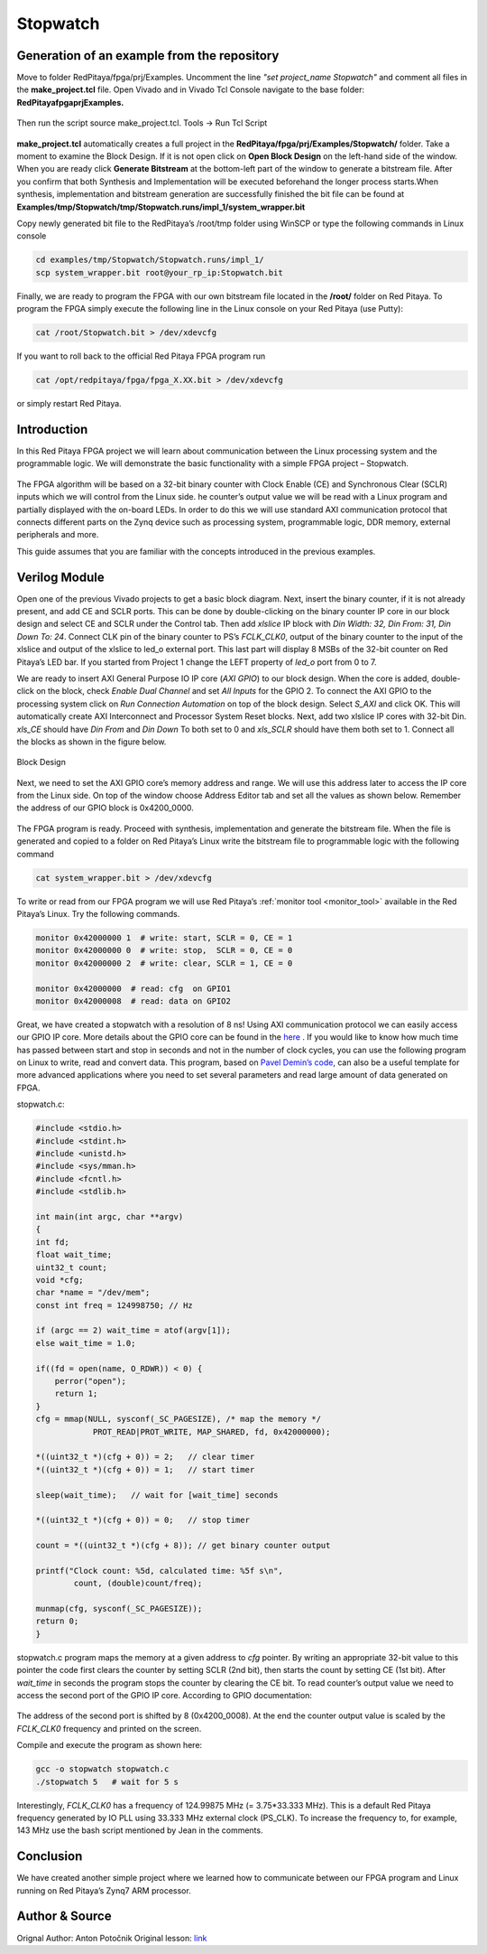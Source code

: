 .. _stopwatch:

#########
Stopwatch
#########

============================================
Generation of an example from the repository
============================================

Move to folder RedPitaya/fpga/prj/Examples. Uncomment the line *"set project_name Stopwatch"* and comment all files in the **make_project.tcl** file. Open Vivado and in Vivado Tcl Console navigate to the base folder: **RedPitaya\fpga\prj\Examples.** 

.. figure:: img/LedBlink1.png
    :alt: Logo
    :align: center

Then run the script source make_project.tcl. Tools → Run Tcl Script

.. figure:: img/LedBlink2.png
    :alt: Logo
    :align: center

**make_project.tcl** automatically creates a full project in the **RedPitaya/fpga/prj/Examples/Stopwatch/** folder. Take a moment to examine the Block Design. 
If it is not open click on **Open Block Design** on the left-hand side of the window. 
When you are ready click **Generate Bitstream** at the bottom-left part of the window to generate a bitstream file. 
After you confirm that both Synthesis and Implementation will be executed beforehand the longer process starts.When synthesis, implementation and bitstream generation are successfully finished the bit file can be found at **Examples/tmp/Stopwatch/tmp/Stopwatch.runs/impl_1/system_wrapper.bit**

Copy newly generated bit file to the RedPitaya’s /root/tmp folder using WinSCP or type the following commands in Linux console

.. code-block:: shell-session

    cd examples/tmp/Stopwatch/Stopwatch.runs/impl_1/
    scp system_wrapper.bit root@your_rp_ip:Stopwatch.bit

Finally, we are ready to program the FPGA with our own bitstream file located in the **/root/** folder on Red Pitaya. 
To program the FPGA simply execute the following line in the Linux console on your Red Pitaya (use Putty):

.. code-block:: shell-session

    cat /root/Stopwatch.bit > /dev/xdevcfg

If you want to roll back to the official Red Pitaya FPGA program run

.. code-block:: shell-session

    cat /opt/redpitaya/fpga/fpga_X.XX.bit > /dev/xdevcfg

or simply restart Red Pitaya.


============
Introduction
============

In this Red Pitaya FPGA project we will learn about communication between the Linux processing system and the programmable logic. 
We will demonstrate the basic functionality with a simple FPGA project – Stopwatch.

.. figure:: img/stopwatch.jpg
    :alt: Logo
    :align: center

The FPGA algorithm will be based on a 32-bit binary counter with Clock Enable (CE) and Synchronous Clear (SCLR) inputs which we will control from the Linux side. 
he counter’s output value we will be read with a Linux program and partially displayed with the on-board LEDs. 
In order to do this we will use standard AXI communication protocol that connects different parts on the Zynq device such as processing system, programmable logic, DDR memory, external peripherals and more.

This guide assumes that you are familiar with the concepts introduced in the previous examples.

==============
Verilog Module
==============

Open one of the previous Vivado projects to get a basic block diagram. 
Next, insert the binary counter, if it is not already present, and add CE and SCLR ports. 
This can be done by double-clicking on the binary counter IP core in our block design and select CE and SCLR under the Control tab. 
Then add *xlslice* IP block with *Din Width: 32, Din From: 31, Din Down To: 24*. 
Connect CLK pin of the binary counter to PS’s *FCLK_CLK0*, output of the binary counter to the input of the xlslice and output of the xlslice to led_o external port. 
This last part will display 8 MSBs of the 32-bit counter on Red Pitaya’s LED bar. 
If you started from Project 1 change the LEFT property of *led_o* port from 0 to 7.

We are ready to insert AXI General Purpose IO IP core (*AXI GPIO*) to our block design. 
When the core is added, double-click on the block, check *Enable Dual Channel* and set *All Inputs* for the GPIO 2. 
To connect the AXI GPIO to the processing system click on *Run Connection Automation* on top of the block design. 
Select *S_AXI* and click OK. This will automatically create AXI Interconnect and Processor System Reset blocks. 
Next, add two xlslice IP cores with 32-bit Din. *xls_CE* should have *Din From* and *Din Down* To both set to 0 and *xls_SCLR* should have them both set to 1. 
Connect all the blocks as shown in the figure below.

.. figure:: img/Stopwatch1.png
    :alt: Logo
    :align: center
    
    Block Design

Next, we need to set the AXI GPIO core’s memory address and range. 
We will use this address later to access the IP core from the Linux side. 
On top of the window choose Address Editor tab and set all the values as shown below. 
Remember the address of our GPIO block is 0x4200_0000.

.. figure:: img/Stopwatch2.png
    :alt: Logo
    :align: center

The FPGA program is ready. Proceed with synthesis, implementation and generate the bitstream file. 
When the file is generated and copied to a folder on Red Pitaya’s Linux write the bitstream file to programmable logic with the following command

.. code-block:: shell-session

    cat system_wrapper.bit > /dev/xdevcfg

To write or read from our FPGA program we will use Red Pitaya’s :ref:`monitor tool <monitor_tool>` available in the Red Pitaya’s Linux. Try the following commands.

.. code-block:: shell-session

    monitor 0x42000000 1  # write: start, SCLR = 0, CE = 1
    monitor 0x42000000 0  # write: stop,  SCLR = 0, CE = 0
    monitor 0x42000000 2  # write: clear, SCLR = 1, CE = 0
    
    monitor 0x42000000	# read: cfg  on GPIO1
    monitor 0x42000008	# read: data on GPIO2

Great, we have created a stopwatch with a resolution of 8 ns! 
Using AXI communication protocol we can easily access our GPIO IP core. 
More details about the GPIO core can be found in the `here <https://www.xilinx.com/support/documentation/ip_documentation/axi_ref_guide/latest/ug1037-vivado-axi-reference-guide.pdf>`_ .
If you would like to know how much time has passed between start and stop in seconds and not in the number of clock cycles, you can use the following program on Linux to write, read and convert data. 
This program, based on `Pavel Demin’s code <http://pavel-demin.github.io/red-pitaya-notes/>`_, can also be a useful template for more advanced applications where you need to set several parameters and read large amount of data generated on FPGA.


stopwatch.c:

.. code-block:: c

    #include <stdio.h>
    #include <stdint.h>
    #include <unistd.h>
    #include <sys/mman.h>
    #include <fcntl.h>
    #include <stdlib.h>
    
    int main(int argc, char **argv)
    {
    int fd;
    float wait_time;
    uint32_t count;
    void *cfg;
    char *name = "/dev/mem";
    const int freq = 124998750; // Hz
    
    if (argc == 2) wait_time = atof(argv[1]);
    else wait_time = 1.0;
    
    if((fd = open(name, O_RDWR)) < 0) {
        perror("open");
        return 1;
    }
    cfg = mmap(NULL, sysconf(_SC_PAGESIZE), /* map the memory */
                PROT_READ|PROT_WRITE, MAP_SHARED, fd, 0x42000000);
    
    *((uint32_t *)(cfg + 0)) = 2;   // clear timer
    *((uint32_t *)(cfg + 0)) = 1;   // start timer
    
    sleep(wait_time);   // wait for [wait_time] seconds
    
    *((uint32_t *)(cfg + 0)) = 0;   // stop timer
    
    count = *((uint32_t *)(cfg + 8)); // get binary counter output
    
    printf("Clock count: %5d, calculated time: %5f s\n",
            count, (double)count/freq);
    
    munmap(cfg, sysconf(_SC_PAGESIZE));
    return 0;
    }

stopwatch.c program maps the memory at a given address to *cfg* pointer. 
By writing an appropriate 32-bit value to this pointer the code first clears the counter by setting SCLR (2nd bit), then starts the count by setting CE (1st bit). 
After *wait_time* in seconds the program stops the counter by clearing the CE bit. 
To read counter’s output value we need to access the second port of the GPIO IP core. According to GPIO documentation:

.. figure:: img/Stopwatch3.png
    :alt: Logo
    :align: center

The address of the second port is shifted by 8 (0x4200_0008). At the end the counter output value is scaled by the *FCLK_CLK0* frequency and printed on the screen.

Compile and execute the program as shown here:

.. code-block:: shell-session

    gcc -o stopwatch stopwatch.c
    ./stopwatch 5   # wait for 5 s

Interestingly, *FCLK_CLK0* has a frequency of 124.99875 MHz (= 3.75*33.333 MHz). 
This is a default Red Pitaya frequency generated by IO PLL using 33.333 MHz external clock (PS_CLK). 
To increase the frequency to, for example, 143 MHz use the bash script mentioned by Jean in the comments.

==========
Conclusion
==========

We have created another simple project where we learned how to communicate between our FPGA program and Linux running on Red Pitaya’s Zynq7 ARM processor.

===============
Author & Source
===============

Orignal Author: Anton Potočnik
Original lesson: `link <http://antonpotocnik.com/?p=489265>`_